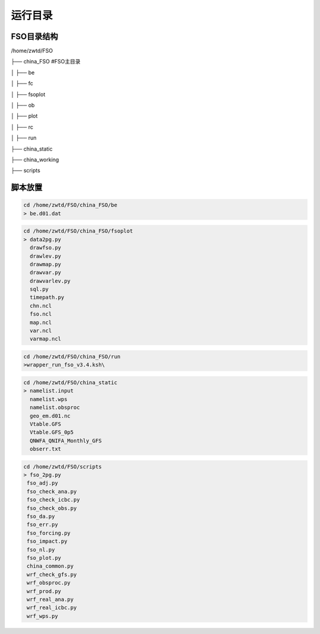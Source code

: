#############
运行目录
#############

FSO目录结构
------------------

/home/zwtd/FSO

├── china_FSO   #FSO主目录

│   ├── be   

│   ├── fc    

│   ├── fsoplot  

│   ├── ob  

│   ├── plot  

│   ├── rc  

│   ├── run  

├── china_static

├── china_working 

├── scripts

脚本放置
------------------
  
.. code-block:: bash
 
      cd /home/zwtd/FSO/china_FSO/be
      > be.d01.dat
      
.. code-block:: bash

      cd /home/zwtd/FSO/china_FSO/fsoplot
      > data2pg.py 
        drawfso.py 
        drawlev.py 
        drawmap.py 
        drawvar.py 
        drawvarlev.py   
        sql.py 
        timepath.py 
        chn.ncl 
        fso.ncl 
        map.ncl 
        var.ncl 
        varmap.ncl
        
.. code-block:: bash 

      cd /home/zwtd/FSO/china_FSO/run
      >wrapper_run_fso_v3.4.ksh\
      
.. code-block:: bash

      cd /home/zwtd/FSO/china_static
      > namelist.input 
        namelist.wps
        namelist.obsproc
        geo_em.d01.nc
        Vtable.GFS
        Vtable.GFS_0p5
        QNWFA_QNIFA_Monthly_GFS
        obserr.txt
.. code-block:: bash

      cd /home/zwtd/FSO/scripts
      > fso_2pg.py 
       fso_adj.py 
       fso_check_ana.py 
       fso_check_icbc.py 
       fso_check_obs.py
       fso_da.py 
       fso_err.py 
       fso_forcing.py 
       fso_impact.py 
       fso_nl.py 
       fso_plot.py
       china_common.py
       wrf_check_gfs.py 
       wrf_obsproc.py 
       wrf_prod.py 
       wrf_real_ana.py 
       wrf_real_icbc.py 
       wrf_wps.py
        
 
   
